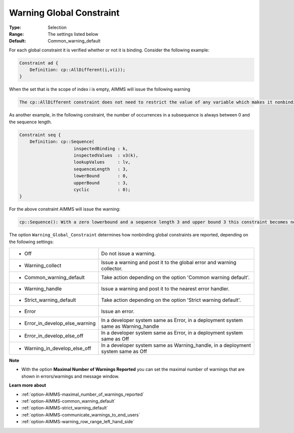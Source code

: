 

.. _option-AIMMS-warning_global_constraint:


Warning Global Constraint
=========================



:Type:	Selection	
:Range:	The settings listed below	
:Default:	Common_warning_default



For each global constraint it is verified whether or not it is binding. Consider the following example:

.. code-block:: text

    Constraint ad {
        Definition: cp::AllDifferent(i,v(i));
    }


When the set that is the scope of index i is empty, AIMMS will issue the following warning

.. code-block:: text

    The cp::AllDifferent constraint does not need to restrict the value of any variable which makes it nonbinding.


As another example, in the following constraint, the number of occurrences in a subsequence is always between 0
and the sequence length.

.. code-block:: text

    Constraint seq {
        Definition: cp::Sequence(
                         inspectedBinding : k,
                         inspectedValues  : v3(k),
                         lookupValues     : lv,
                         sequenceLength   : 3,
                         lowerBound       : 0,
                         upperBound       : 3,
                         cyclic           : 0);
    }


For the above constraint AIMMS will issue the warning:

.. code-block:: text

    cp::Sequence(): With a zero lowerbound and a sequence length 3 and upper bound 3 this constraint becomes nonbinding.


The option ``Warning_Global_Constraint`` determines how nonbinding global constraints are reported, depending on the following settings:


.. list-table::

   * - *	Off	
     - Do not issue a warning.
   * - *	Warning_collect
     - Issue a warning and post it to the global error and warning collector.
   * - *	Common_warning_default
     - Take action depending on the option 'Common warning default'.
   * - *	Warning_handle
     - Issue a warning and post it to the nearest error handler.
   * - *	Strict_warning_default
     - Take action depending on the option 'Strict warning default'.
   * - *	Error
     - Issue an error.
   * - *	Error_in_develop_else_warning
     - In a developer system same as Error, in a deployment system same as Warning_handle
   * - *	Error_in_develop_else_off
     - In a developer system same as Error, in a deployment system same as Off
   * - *	Warning_in_develop_else_off
     - In a developer system same as Warning_handle, in a deployment system same as Off


**Note** 

*	With the option **Maximal Number of Warnings Reported** you can set the maximal number of warnings that are shown in errors/warnings and message window.


**Learn more about** 

*	:ref:`option-AIMMS-maximal_number_of_warnings_reported` 
*	:ref:`option-AIMMS-common_warning_default` 
*	:ref:`option-AIMMS-strict_warning_default` 
*	:ref:`option-AIMMS-communicate_warnings_to_end_users` 
*	:ref:`option-AIMMS-warning_row_range_left_hand_side` 
